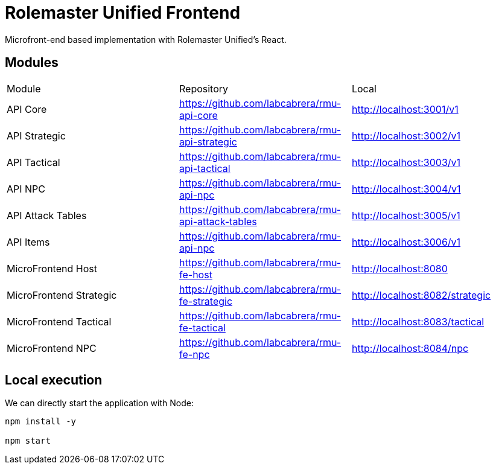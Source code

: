 = Rolemaster Unified Frontend

Microfront-end based implementation with Rolemaster Unified's React.

== Modules

[options,header]
|===
|Module                   | Repository                                          | Local
|API Core                 | https://github.com/labcabrera/rmu-api-core          | http://localhost:3001/v1
|API Strategic            | https://github.com/labcabrera/rmu-api-strategic     | http://localhost:3002/v1
|API Tactical             | https://github.com/labcabrera/rmu-api-tactical      | http://localhost:3003/v1
|API NPC                  | https://github.com/labcabrera/rmu-api-npc           | http://localhost:3004/v1
|API Attack Tables        | https://github.com/labcabrera/rmu-api-attack-tables | http://localhost:3005/v1
|API Items                | https://github.com/labcabrera/rmu-api-npc           | http://localhost:3006/v1
|MicroFrontend Host       | https://github.com/labcabrera/rmu-fe-host           | http://localhost:8080
|MicroFrontend Strategic  | https://github.com/labcabrera/rmu-fe-strategic      | http://localhost:8082/strategic
|MicroFrontend Tactical   | https://github.com/labcabrera/rmu-fe-tactical       | http://localhost:8083/tactical
|MicroFrontend NPC        | https://github.com/labcabrera/rmu-fe-npc            | http://localhost:8084/npc
|===

== Local execution

We can directly start the application with Node:

----
npm install -y

npm start
----
